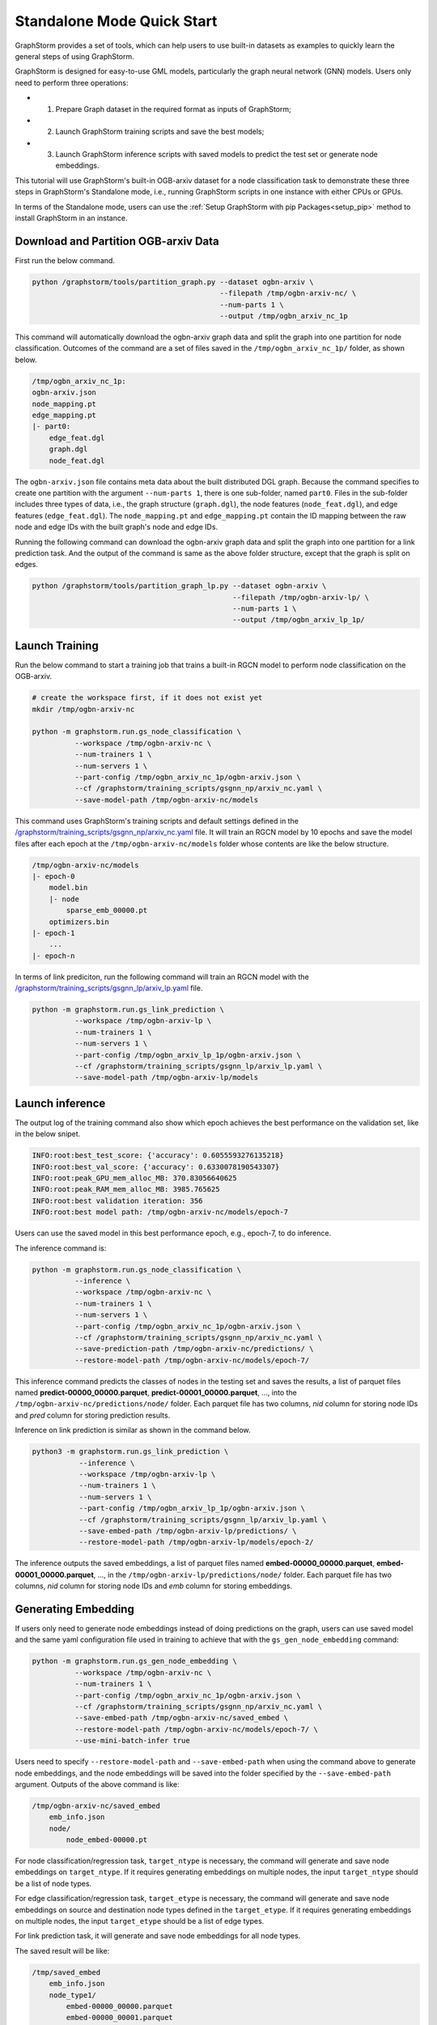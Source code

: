 .. _quick-start-standalone:

Standalone Mode Quick Start
============================
GraphStorm provides a set of tools, which can help users to use built-in datasets as examples to quickly learn the general steps of using GraphStorm.

GraphStorm is designed for easy-to-use GML models, particularly the graph neural network (GNN) models. Users only need to perform three operations:

- 1. Prepare Graph dataset in the required format as inputs of GraphStorm;
- 2. Launch GraphStorm training scripts and save the best models;
- 3. Launch GraphStorm inference scripts with saved models to predict the test set or generate node embeddings.

This tutorial will use GraphStorm's built-in OGB-arxiv dataset for a node classification task to demonstrate these three steps in GraphStorm's Standalone mode, i.e., running GraphStorm scripts in one instance with either CPUs or GPUs.

In terms of the Standalone mode, users can use the :ref:`Setup GraphStorm with pip Packages<setup_pip>` method to install GraphStorm in an instance.

Download and Partition OGB-arxiv Data
--------------------------------------
First run the below command.

.. code-block:: bash

    python /graphstorm/tools/partition_graph.py --dataset ogbn-arxiv \
                                                --filepath /tmp/ogbn-arxiv-nc/ \
                                                --num-parts 1 \
                                                --output /tmp/ogbn_arxiv_nc_1p

This command will automatically download the ogbn-arxiv graph data and split the graph into one partition for node classification. Outcomes of the command are a set of files saved in the ``/tmp/ogbn_arxiv_nc_1p/`` folder, as shown below.

.. code-block:: bash

    /tmp/ogbn_arxiv_nc_1p:
    ogbn-arxiv.json
    node_mapping.pt
    edge_mapping.pt
    |- part0:
        edge_feat.dgl
        graph.dgl
        node_feat.dgl

The ``ogbn-arxiv.json`` file contains meta data about the built distributed DGL graph. Because the command specifies to create one partition with the argument ``--num-parts 1``, there is one sub-folder, named ``part0``.  Files in the sub-folder includes three types of data, i.e., the graph structure (``graph.dgl``), the node features (``node_feat.dgl``), and edge features (``edge_feat.dgl``). The ``node_mapping.pt`` and ``edge_mapping.pt`` contain the ID mapping between the raw node and edge IDs with the built graph's node and edge IDs.

Running the following command can download the ogbn-arxiv graph data and split the graph into one partition for a link prediction task. And the output of the command is same as the above folder structure, except that the graph is split on edges.

.. code-block:: bash

    python /graphstorm/tools/partition_graph_lp.py --dataset ogbn-arxiv \
                                                   --filepath /tmp/ogbn-arxiv-lp/ \
                                                   --num-parts 1 \
                                                   --output /tmp/ogbn_arxiv_lp_1p/

.. _launch-training:

Launch Training
-----------------

Run the below command to start a training job that trains a built-in RGCN model to perform node classification on the OGB-arxiv.

.. code-block:: bash

    # create the workspace first, if it does not exist yet
    mkdir /tmp/ogbn-arxiv-nc

    python -m graphstorm.run.gs_node_classification \
              --workspace /tmp/ogbn-arxiv-nc \
              --num-trainers 1 \
              --num-servers 1 \
              --part-config /tmp/ogbn_arxiv_nc_1p/ogbn-arxiv.json \
              --cf /graphstorm/training_scripts/gsgnn_np/arxiv_nc.yaml \
              --save-model-path /tmp/ogbn-arxiv-nc/models

This command uses GraphStorm's training scripts and default settings defined in the `/graphstorm/training_scripts/gsgnn_np/arxiv_nc.yaml <https://github.com/awslabs/graphstorm/blob/main/training_scripts/gsgnn_np/arxiv_nc.yaml>`_ file. It will train an RGCN model by 10 epochs and save the model files after each epoch at the ``/tmp/ogbn-arxiv-nc/models`` folder whose contents are like the below structure.

.. code-block:: bash

    /tmp/ogbn-arxiv-nc/models
    |- epoch-0
        model.bin
        |- node
            sparse_emb_00000.pt
        optimizers.bin
    |- epoch-1
        ...
    |- epoch-n

In terms of link prediciton, run the following command will train an RGCN model with the `/graphstorm/training_scripts/gsgnn_lp/arxiv_lp.yaml <https://github.com/awslabs/graphstorm/blob/main/training_scripts/gsgnn_lp/arxiv_lp.yaml>`_ file.

.. code-block:: bash

    python -m graphstorm.run.gs_link_prediction \
              --workspace /tmp/ogbn-arxiv-lp \
              --num-trainers 1 \
              --num-servers 1 \
              --part-config /tmp/ogbn_arxiv_lp_1p/ogbn-arxiv.json \
              --cf /graphstorm/training_scripts/gsgnn_lp/arxiv_lp.yaml \
              --save-model-path /tmp/ogbn-arxiv-lp/models

Launch inference
----------------
The output log of the training command also show which epoch achieves the best performance on the validation set, like in the below snipet.

.. code-block:: yaml

    INFO:root:best_test_score: {'accuracy': 0.6055593276135218}
    INFO:root:best_val_score: {'accuracy': 0.6330078190543307}
    INFO:root:peak_GPU_mem_alloc_MB: 370.83056640625
    INFO:root:peak_RAM_mem_alloc_MB: 3985.765625
    INFO:root:best validation iteration: 356
    INFO:root:best model path: /tmp/ogbn-arxiv-nc/models/epoch-7

Users can use the saved model in this best performance epoch, e.g., epoch-7, to do inference.

The inference command is:

.. code-block:: bash

    python -m graphstorm.run.gs_node_classification \
              --inference \
              --workspace /tmp/ogbn-arxiv-nc \
              --num-trainers 1 \
              --num-servers 1 \
              --part-config /tmp/ogbn_arxiv_nc_1p/ogbn-arxiv.json \
              --cf /graphstorm/training_scripts/gsgnn_np/arxiv_nc.yaml \
              --save-prediction-path /tmp/ogbn-arxiv-nc/predictions/ \
              --restore-model-path /tmp/ogbn-arxiv-nc/models/epoch-7/

This inference command predicts the classes of nodes in the testing set and saves the results, a list of parquet files named **predict-00000_00000.parquet**, **predict-00001_00000.parquet**, ..., into the ``/tmp/ogbn-arxiv-nc/predictions/node/`` folder. Each parquet file has two columns, `nid` column for storing node IDs and `pred` column for storing prediction results.

Inference on link prediction is similar as shown in the command below.

.. code-block:: bash

    python3 -m graphstorm.run.gs_link_prediction \
               --inference \
               --workspace /tmp/ogbn-arxiv-lp \
               --num-trainers 1 \
               --num-servers 1 \
               --part-config /tmp/ogbn_arxiv_lp_1p/ogbn-arxiv.json \
               --cf /graphstorm/training_scripts/gsgnn_lp/arxiv_lp.yaml \
               --save-embed-path /tmp/ogbn-arxiv-lp/predictions/ \
               --restore-model-path /tmp/ogbn-arxiv-lp/models/epoch-2/

The inference outputs the saved embeddings, a list of parquet files named **embed-00000_00000.parquet**, **embed-00001_00000.parquet**, ...,  in the ``/tmp/ogbn-arxiv-lp/predictions/node/`` folder. Each parquet file has two columns, `nid` column for storing node IDs and `emb` column for storing embeddings.

Generating Embedding
--------------------
If users only need to generate node embeddings instead of doing predictions on the graph, users can use saved model and the same yaml configuration file used in training to achieve that with the ``gs_gen_node_embedding`` command:

.. code-block:: bash

    python -m graphstorm.run.gs_gen_node_embedding \
              --workspace /tmp/ogbn-arxiv-nc \
              --num-trainers 1 \
              --part-config /tmp/ogbn_arxiv_nc_1p/ogbn-arxiv.json \
              --cf /graphstorm/training_scripts/gsgnn_np/arxiv_nc.yaml \
              --save-embed-path /tmp/ogbn-arxiv-nc/saved_embed \
              --restore-model-path /tmp/ogbn-arxiv-nc/models/epoch-7/ \
              --use-mini-batch-infer true

Users need to specify ``--restore-model-path`` and ``--save-embed-path`` when using the command above to generate node embeddings, and the node embeddings will be saved into the folder specified by the ``--save-embed-path`` argument. Outputs of the above command is like:

.. code-block:: bash

    /tmp/ogbn-arxiv-nc/saved_embed
        emb_info.json
        node/
            node_embed-00000.pt


For node classification/regression task, ``target_ntype`` is necessary, the command will generate and save node embeddings on ``target_ntype``. If it requires generating embeddings on multiple nodes, the input ``target_ntype`` should be a list of node types.

For edge classification/regression task, ``target_etype`` is necessary, the command will generate and save node embeddings on source and destination node types defined in the ``target_etype``. If it requires generating embeddings on multiple nodes, the input ``target_etype`` should be a list of edge types.

For link prediction task, it will generate and save node embeddings for all node types.

The saved result will be like:

.. code-block:: bash

    /tmp/saved_embed
        emb_info.json
        node_type1/
            embed-00000_00000.parquet
            embed-00000_00001.parquet
            ...
        node_type2/
            embed-00000_00000.parquet
            embed-00000_00001.parquet
            ...

**That is it!** You have learnt how to use GraphStorm in three steps.

Next users can check the :ref:`Use Your Own Graph Data<use-own-data>` tutorial to prepare your own graph data for using GraphStorm.

Clean Up
----------
Once finished with GML tasks, users can exit the GraphStorm Docker container with command ``exit`` and then stop the container to restore computation resources.

Run this command in the **container running environment** to leave the GraphStorm container.

.. code-block:: bash

    exit

Run this command in the **instance environment** to stop the GprahStorm Docker container.

.. code-block:: bash

    docker stop test

Make sure you give the correct container name in the above command. Here it stops the container named ``test``.

Then users can use this command to check the status of all Docker containers. The container with the name ``test`` should have a "**STATUS**" like "**Exited (0) ** ago**".

.. code-block::

    docker ps -a
